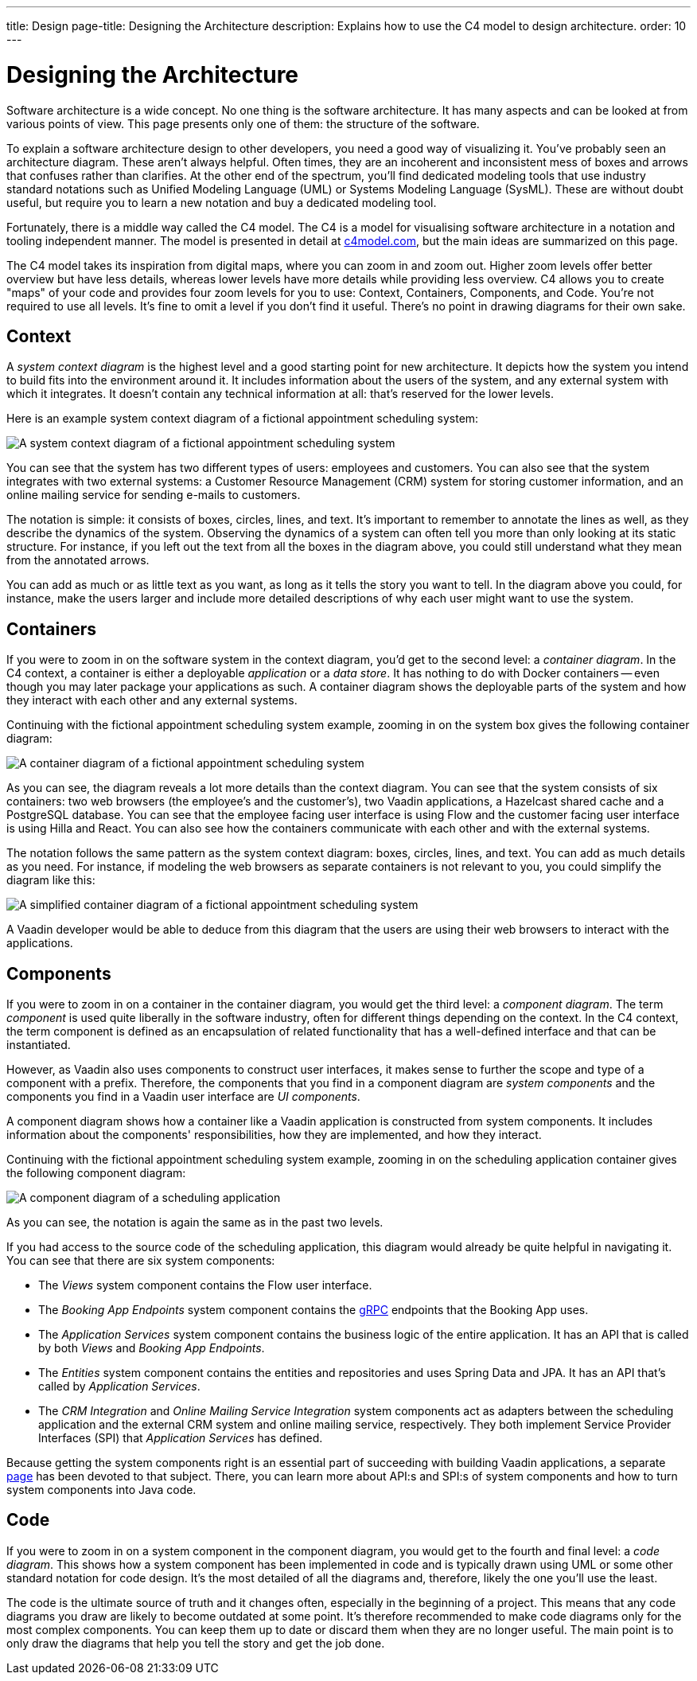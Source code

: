 ---
title: Design
page-title: Designing the Architecture
description: Explains how to use the C4 model to design architecture.
order: 10
---

// TODO Can you make the images zoomable by clicking on them?


= Designing the Architecture

Software architecture is a wide concept. No one thing is the software architecture. It has many aspects and can be looked at from various points of view. This page presents only one of them: the structure of the software.
// For other aspects, look at the <<{articles}/building-apps/architecture/deep-dive#,Deep Dive>> section of the documentation.

To explain a software architecture design to other developers, you need a good way of visualizing it. You've probably seen an architecture diagram. These aren't always helpful. Often times, they are an incoherent and inconsistent mess of boxes and arrows that confuses rather than clarifies. At the other end of the spectrum, you'll find dedicated modeling tools that use industry standard notations such as Unified Modeling Language (UML) or Systems Modeling Language (SysML). These are without doubt useful, but require you to learn a new notation and buy a dedicated modeling tool.

Fortunately, there is a middle way called the C4 model. The C4 is a model for visualising software architecture in a notation and tooling independent manner. The model is presented in detail at https://c4model.com:[c4model.com], but the main ideas are summarized on this page.

The C4 model takes its inspiration from digital maps, where you can zoom in and zoom out. Higher zoom levels offer better overview but have less details, whereas lower levels have more details while providing less overview. C4 allows you to create "maps" of your code and provides four zoom levels for you to use: Context, Containers, Components, and Code. You're not required to use all levels. It's fine to omit a level if you don't find it useful. There's no point in drawing diagrams for their own sake.


== Context

A _system context diagram_ is the highest level and a good starting point for new architecture. It depicts how the system you intend to build fits into the environment around it. It includes information about the users of the system, and any external system with which it integrates. It doesn't contain any technical information at all: that's reserved for the lower levels.

Here is an example system context diagram of a fictional appointment scheduling system:

image:images/c4-context.png[A system context diagram of a fictional appointment scheduling system]

You can see that the system has two different types of users: employees and customers. You can also see that the system integrates with two external systems: a Customer Resource Management (CRM) system for storing customer information, and an online mailing service for sending e-mails to customers.

The notation is simple: it consists of boxes, circles, lines, and text. It's important to remember to annotate the lines as well, as they describe the dynamics of the system. Observing the dynamics of a system can often tell you more than only looking at its static structure. For instance, if you left out the text from all the boxes in the diagram above, you could still understand what they mean from the annotated arrows.

You can add as much or as little text as you want, as long as it tells the story you want to tell. In the diagram above you could, for instance, make the users larger and include more detailed descriptions of why each user might want to use the system.

== Containers

If you were to zoom in on the software system in the context diagram, you'd get to the second level: a _container diagram_. In the C4 context, a container is either a deployable _application_ or a _data store_. It has nothing to do with Docker containers -- even though you may later package your applications as such. A container diagram shows the deployable parts of the system and how they interact with each other and any external systems.

Continuing with the fictional appointment scheduling system example, zooming in on the system box gives the following container diagram:

image:images/c4-container.png[A container diagram of a fictional appointment scheduling system]

As you can see, the diagram reveals a lot more details than the context diagram. You can see that the system consists of six containers: two web browsers (the employee's and the customer's), two Vaadin applications, a Hazelcast shared cache and a PostgreSQL database. You can see that the employee facing user interface is using Flow and the customer facing user interface is using Hilla and React. You can also see how the containers communicate with each other and with the external systems.

The notation follows the same pattern as the system context diagram: boxes, circles, lines, and text. You can add as much details as you need. For instance, if modeling the web browsers as separate containers is not relevant to you, you could simplify the diagram like this:

image:images/c4-container-simplified.png[A simplified container diagram of a fictional appointment scheduling system]

A Vaadin developer would be able to deduce from this diagram that the users are using their web browsers to interact with the applications.


== Components

If you were to zoom in on a container in the container diagram, you would get the third level: a _component diagram_. The term _component_ is used quite liberally in the software industry, often for different things depending on the context. In the C4 context, the term component is defined as an encapsulation of related functionality that has a well-defined interface and that can be instantiated. 

However, as Vaadin also uses components to construct user interfaces, it makes sense to further the scope and type of a component with a prefix. Therefore, the components that you find in a component diagram are _system components_ and the components you find in a Vaadin user interface are _UI components_.

A component diagram shows how a container like a Vaadin application is constructed from system components. It includes information about the components' responsibilities, how they are implemented, and how they interact.

Continuing with the fictional appointment scheduling system example, zooming in on the scheduling application container gives the following component diagram:

image:images/c4-component.png[A component diagram of a scheduling application]

As you can see, the notation is again the same as in the past two levels. 

If you had access to the source code of the scheduling application, this diagram would already be quite helpful in navigating it. You can see that there are six system components:

- The _Views_ system component contains the Flow user interface.
- The _Booking App Endpoints_ system component contains the https://grpc.io[gRPC] endpoints that the Booking App uses.
- The _Application Services_ system component contains the business logic of the entire application. It has an API that is called by both _Views_ and _Booking App Endpoints_.
- The _Entities_ system component contains the entities and repositories and uses Spring Data and JPA. It has an API that's called by _Application Services_.
- The _CRM Integration_ and _Online Mailing Service Integration_ system components act as adapters between the scheduling application and the external CRM system and online mailing service, respectively. They both implement Service Provider Interfaces (SPI) that _Application Services_ has defined.

Because getting the system components right is an essential part of succeeding with building Vaadin applications, a separate <<{articles}/building-apps/architecture/components#,page>> has been devoted to that subject. There, you can learn more about API:s and SPI:s of system components and how to turn system components into Java code.

== Code

If you were to zoom in on a system component in the component diagram, you would get to the fourth and final level: a _code diagram_. This shows how a system component has been implemented in code and is typically drawn using UML or some other standard notation for code design. It's the most detailed of all the diagrams and, therefore, likely the one you'll use the least.

The code is the ultimate source of truth and it changes often, especially in the beginning of a project. This means that any code diagrams you draw are likely to become outdated at some point. It's therefore recommended to make code diagrams only for the most complex components. You can keep them up to date or discard them when they are no longer useful. The main point is to only draw the diagrams that help you tell the story and get the job done.

// TODO Add links to articles once they have been written
